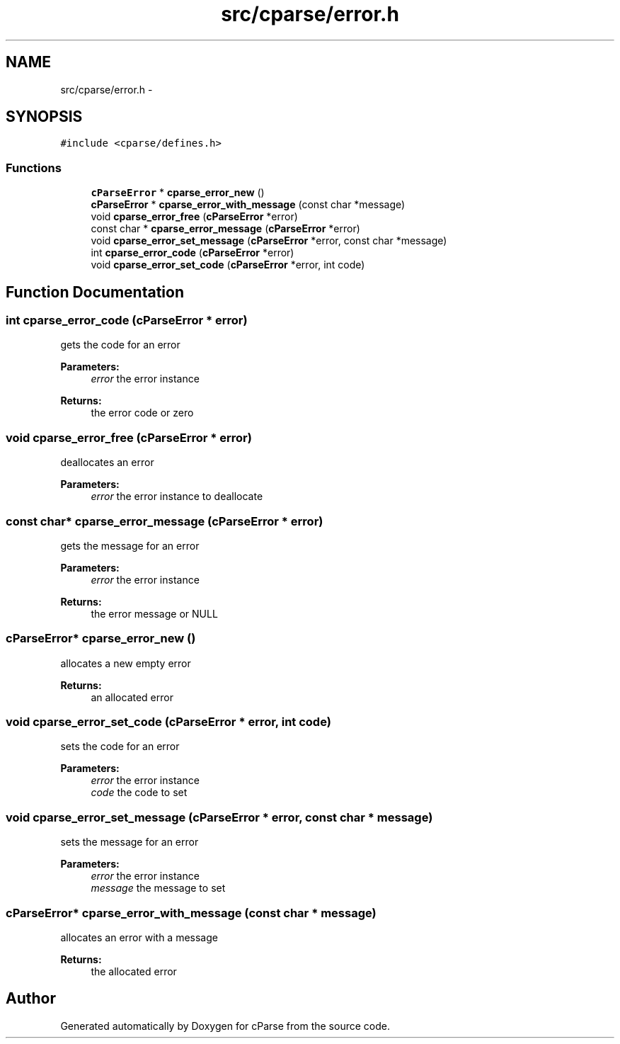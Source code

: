 .TH "src/cparse/error.h" 3 "Thu Feb 26 2015" "Version 0.1" "cParse" \" -*- nroff -*-
.ad l
.nh
.SH NAME
src/cparse/error.h \- 
.SH SYNOPSIS
.br
.PP
\fC#include <cparse/defines\&.h>\fP
.br

.SS "Functions"

.in +1c
.ti -1c
.RI "\fBcParseError\fP * \fBcparse_error_new\fP ()"
.br
.ti -1c
.RI "\fBcParseError\fP * \fBcparse_error_with_message\fP (const char *message)"
.br
.ti -1c
.RI "void \fBcparse_error_free\fP (\fBcParseError\fP *error)"
.br
.ti -1c
.RI "const char * \fBcparse_error_message\fP (\fBcParseError\fP *error)"
.br
.ti -1c
.RI "void \fBcparse_error_set_message\fP (\fBcParseError\fP *error, const char *message)"
.br
.ti -1c
.RI "int \fBcparse_error_code\fP (\fBcParseError\fP *error)"
.br
.ti -1c
.RI "void \fBcparse_error_set_code\fP (\fBcParseError\fP *error, int code)"
.br
.in -1c
.SH "Function Documentation"
.PP 
.SS "int cparse_error_code (\fBcParseError\fP * error)"
gets the code for an error 
.PP
\fBParameters:\fP
.RS 4
\fIerror\fP the error instance 
.RE
.PP
\fBReturns:\fP
.RS 4
the error code or zero 
.RE
.PP

.SS "void cparse_error_free (\fBcParseError\fP * error)"
deallocates an error 
.PP
\fBParameters:\fP
.RS 4
\fIerror\fP the error instance to deallocate 
.RE
.PP

.SS "const char* cparse_error_message (\fBcParseError\fP * error)"
gets the message for an error 
.PP
\fBParameters:\fP
.RS 4
\fIerror\fP the error instance 
.RE
.PP
\fBReturns:\fP
.RS 4
the error message or NULL 
.RE
.PP

.SS "\fBcParseError\fP* cparse_error_new ()"
allocates a new empty error 
.PP
\fBReturns:\fP
.RS 4
an allocated error 
.RE
.PP

.SS "void cparse_error_set_code (\fBcParseError\fP * error, int code)"
sets the code for an error 
.PP
\fBParameters:\fP
.RS 4
\fIerror\fP the error instance 
.br
\fIcode\fP the code to set 
.RE
.PP

.SS "void cparse_error_set_message (\fBcParseError\fP * error, const char * message)"
sets the message for an error 
.PP
\fBParameters:\fP
.RS 4
\fIerror\fP the error instance 
.br
\fImessage\fP the message to set 
.RE
.PP

.SS "\fBcParseError\fP* cparse_error_with_message (const char * message)"
allocates an error with a message 
.PP
\fBReturns:\fP
.RS 4
the allocated error 
.RE
.PP

.SH "Author"
.PP 
Generated automatically by Doxygen for cParse from the source code\&.
